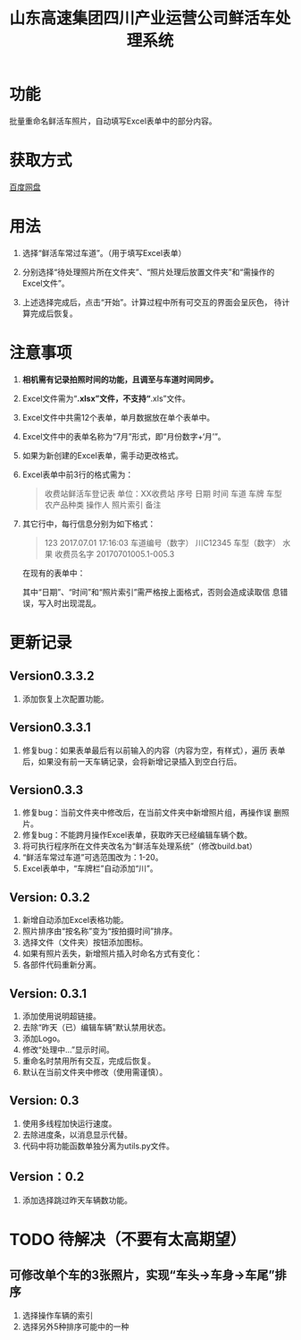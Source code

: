 # Author: Claudio <3261958605@qq.com>
# Created: 2017-07-04 17:33:08
# Commentary:
#+TITLE: 山东高速集团四川产业运营公司鲜活车处理系统

* 功能

  批量重命名鲜活车照片，自动填写Excel表单中的部分内容。

* 获取方式

  [[http://pan.baidu.com/s/1qYDKMOO][百度网盘]]

* 用法

  1. 选择“鲜活车常过车道”。（用于填写Excel表单）

  2. 分别选择“待处理照片所在文件夹”、“照片处理后放置文件夹”和“需操作的
     Excel文件”。

  3. 上述选择完成后，点击“开始”。计算过程中所有可交互的界面会呈灰色，
     待计算完成后恢复。

* *注意事项*

  1. *相机需有记录拍照时间的功能，且调至与车道时间同步。*

  2. Excel文件需为“*.xlsx”文件，不支持“*.xls”文件。

  3. Excel文件中共需12个表单，单月数据放在单个表单中。

  4. Excel文件中的表单名称为“7月”形式，即“月份数字+‘月’”。

  5. 如果为新创建的Excel表单，需手动更改格式。

  6. Excel表单中前3行的格式需为：

     #+BEGIN_QUOTE
     收费站鲜活车登记表
     单位：XX收费站
     序号 日期 时间 车道 车牌 车型 农产品种类 操作人 照片索引 备注
     #+END_QUOTE

  7. 其它行中，每行信息分别为如下格式：

     #+BEGIN_QUOTE
     123   2017.07.01   17:16:03  车道编号（数字）  川C12345 车型（数字） 水果 收费员名字 20170701005.1-005.3
     #+END_QUOTE

     在现有的表单中：

     # *其中“日期”列需为插入的日期，而非直接输入的日期。*

     其中“日期”、“时间”和“照片索引”需严格按上面格式，否则会造成读取信
     息错误，写入时出现混乱。

  # 7. 如果有照片丢失，新添加的照片需重命名为“2017-07-28-13-02-02+后缀”
  #    形式，即“年-月-日-时-分-秒.后缀”。确定时间的方法为该照片本来应该
  #    拍摄的时间。

* 更新记录

** Version0.3.3.2

   1. 添加恢复上次配置功能。

** Version0.3.3.1

   1. 修复bug：如果表单最后有以前输入的内容（内容为空，有样式），遍历
      表单后，如果没有前一天车辆记录，会将新增记录插入到空白行后。

** Version0.3.3

   1. 修复bug：当前文件夹中修改后，在当前文件夹中新增照片组，再操作误
      删照片。
   2. 修复bug：不能跨月操作Excel表单，获取昨天已经编辑车辆个数。
   3. 将可执行程序所在文件夹改名为“鲜活车处理系统”（修改build.bat）
   4. “鲜活车常过车道”可选范围改为：1-20。
   5. Excel表单中，“车牌栏”自动添加“川”。

** Version: 0.3.2

   1. 新增自动添加Excel表格功能。
   2. 照片排序由“按名称”变为“按拍摄时间”排序。
   3. 选择文件（文件夹）按钮添加图标。
   4. 如果有照片丢失，新增照片插入时命名方式有变化：
   5. 各部件代码重新分离。

** Version: 0.3.1

   1. 添加使用说明超链接。
   2. 去除“昨天（已）编辑车辆”默认禁用状态。
   3. 添加Logo。
   4. 修改“处理中...”显示时间。
   5. 重命名时禁用所有交互，完成后恢复。
   6. 默认在当前文件夹中修改（使用需谨慎）。

** Version: 0.3

   1. 使用多线程加快运行速度。
   2. 去除进度条，以消息显示代替。
   3. 代码中将功能函数单独分离为utils.py文件。

** Version：0.2

   1. 添加选择跳过昨天车辆数功能。

* TODO 待解决（不要有太高期望）
  # ** 自动识别车牌
** 可修改单个车的3张照片，实现“车头->车身->车尾”排序

   1. 选择操作车辆的索引
   2. 选择另外5种排序可能中的一种
